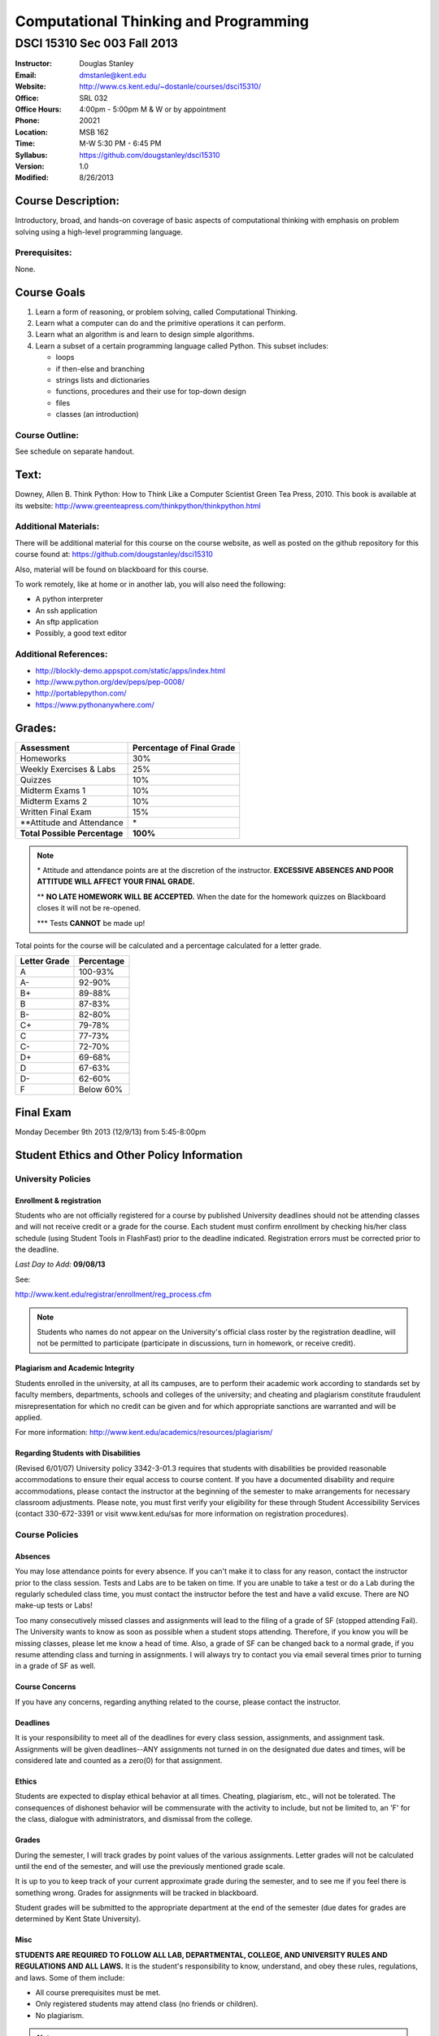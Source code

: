 **************************************
Computational Thinking and Programming
**************************************

DSCI 15310 Sec 003 Fall 2013
############################

.. footer:: 

   Computational Thinking and Programming Syllabus Fall 2013 - Page: ###Page###

:Instructor: Douglas Stanley
:Email: dmstanle@kent.edu
:Website: http://www.cs.kent.edu/~dostanle/courses/dsci15310/
:Office: SRL 032
:Office Hours: 4:00pm - 5:00pm M & W or by appointment
:Phone: 20021 
:Location: MSB 162
:Time: M-W 5:30 PM - 6:45 PM
:Syllabus: https://github.com/dougstanley/dsci15310
:Version: 1.0
:Modified: 8/26/2013

Course Description:
===================

Introductory, broad, and hands-on coverage of basic aspects of
computational thinking with emphasis on problem solving using
a high-level programming language.


Prerequisites:
--------------

None.


Course Goals
============

1. Learn a form of reasoning, or problem solving, called Computational
   Thinking. 

2. Learn what a computer can do and the primitive operations it can perform.

3. Learn what an algorithm is and learn to design simple algorithms.

4. Learn a subset of a certain programming language called Python.
   This subset includes:
  
   * loops
   
   * if then-else and branching

   * strings lists and dictionaries
   
   * functions, procedures and their use for top-down design

   * files
   
   * classes (an introduction)



Course Outline:
---------------

See schedule on separate handout.


Text:
=====

Downey, Allen B. Think Python: How to Think Like a Computer Scientist
Green Tea Press, 2010. This book is available at its website:
http://www.greenteapress.com/thinkpython/thinkpython.html

Additional Materials:
---------------------

There will be additional material for this course on the course website,
as well as posted on the github repository for this course found at:
https://github.com/dougstanley/dsci15310

Also, material will be found on blackboard for this course.

To work remotely, like at home or in another lab, you will also need the
following:

* A python interpreter

* An ssh application

* An sftp application

* Possibly, a good text editor

Additional References:
----------------------

* http://blockly-demo.appspot.com/static/apps/index.html

* http://www.python.org/dev/peps/pep-0008/

* http://portablepython.com/

* https://www.pythonanywhere.com/

.. raw:: pdf
    
    PageBreak

Grades:
=======

+---------------------------------+----------------+
| Assessment                      | Percentage     |
|                                 | of Final Grade |
+=================================+================+
| Homeworks                       | 30%            |
+---------------------------------+----------------+
| Weekly Exercises & Labs         | 25%            |
+---------------------------------+----------------+
| Quizzes                         | 10%            |
+---------------------------------+----------------+
| Midterm Exams 1                 | 10%            |
+---------------------------------+----------------+
| Midterm Exams 2                 | 10%            |
+---------------------------------+----------------+
| Written Final Exam              | 15%            |
+---------------------------------+----------------+
| \*\*Attitude and Attendance     | \*             |
+---------------------------------+----------------+
| **Total Possible Percentage**   | **100%**       |
+---------------------------------+----------------+

.. note:: 

   \* Attitude and attendance points are at the discretion of the
   instructor. **EXCESSIVE ABSENCES AND POOR ATTITUDE WILL AFFECT YOUR FINAL
   GRADE.**

   \*\* **NO LATE HOMEWORK WILL BE ACCEPTED.** When the date for the
   homework quizzes on Blackboard closes it will not be re-opened. 

   \*\*\* Tests **CANNOT** be made up!


Total points for the course will be calculated and a percentage calculated for
a letter grade.

+--------------+------------+
| Letter Grade | Percentage |
+==============+============+
| A            | 100-93%    |
+--------------+------------+
| A-           | 92-90%     |
+--------------+------------+
| B+           | 89-88%     |
+--------------+------------+
| B            | 87-83%     |
+--------------+------------+
| B-           | 82-80%     |
+--------------+------------+
| C+           | 79-78%     |
+--------------+------------+
| C            | 77-73%     |
+--------------+------------+
| C-           | 72-70%     |
+--------------+------------+
| D+           | 69-68%     |
+--------------+------------+
| D            | 67-63%     |
+--------------+------------+
| D-           | 62-60%     |
+--------------+------------+
| F            | Below 60%  |
+--------------+------------+


Final Exam
==========

Monday December 9th 2013 (12/9/13) from 5:45-8:00pm

Student Ethics and Other Policy Information
===========================================

University Policies
-------------------

Enrollment & registration
~~~~~~~~~~~~~~~~~~~~~~~~~

Students who are not officially registered for a course by published
University deadlines should not be attending classes and will not receive
credit or a grade for the course. Each student must confirm enrollment by
checking his/her class schedule (using Student Tools in FlashFast) prior to
the deadline indicated. Registration errors must be corrected prior to the
deadline.
 
*Last Day to Add:* **09/08/13**

See:

http://www.kent.edu/registrar/enrollment/reg_process.cfm

.. note:: Students who names do not appear on the University's official class
    roster by the registration deadline, will not be permitted to participate
    (participate in discussions, turn in homework, or receive credit). 

Plagiarism and Academic Integrity
~~~~~~~~~~~~~~~~~~~~~~~~~~~~~~~~~

Students enrolled in the university, at all its campuses, are to perform their
academic work according to standards set by faculty members, departments,
schools and colleges of the university; and cheating and plagiarism constitute
fraudulent misrepresentation for which no credit can be given and for which
appropriate sanctions are warranted and will be applied.
 
For more information: http://www.kent.edu/academics/resources/plagiarism/ 

Regarding Students with Disabilities
~~~~~~~~~~~~~~~~~~~~~~~~~~~~~~~~~~~~

(Revised 6/01/07) University policy 3342-3-01.3 requires that students with
disabilities be provided reasonable accommodations to ensure their equal
access to course content. If you have a documented disability and require
accommodations, please contact the instructor at the beginning of the semester
to make arrangements for necessary classroom adjustments. Please note, you
must first verify your eligibility for these through Student Accessibility
Services (contact 330-672-3391 or visit www.kent.edu/sas for more information
on registration procedures).


Course Policies 
----------------

Absences
~~~~~~~~

You may lose attendance points for every absence. If you can't make it to
class for any reason, contact the instructor prior to the class session.
Tests and Labs are to be taken on time. If you are unable to take a test or do
a Lab during the regularly scheduled class time, you must contact the
instructor before the test and have a valid excuse. There are NO make-up tests
or Labs!

Too many consecutively missed classes and assignments will lead to the filing
of a grade of SF (stopped attending Fail). The University wants to know as soon
as possible when a student stops attending. Therefore, if you know you will be
missing classes, please let me know a head of time. Also, a grade of SF can be
changed back to a normal grade, if you resume attending class and turning in
assignments. I will always try to contact you via email several times prior to
turning in a grade of SF as well.


Course Concerns
~~~~~~~~~~~~~~~

If you have any concerns, regarding anything related to the course, please
contact the instructor. 

Deadlines
~~~~~~~~~

It is your responsibility to meet all of the deadlines for every class
session, assignments, and assignment task. Assignments will be given
deadlines--ANY assignments not turned in on the designated due dates and
times, will be considered late and counted as a zero(0) for that assignment.


Ethics
~~~~~~

Students are expected to display ethical behavior at all times. Cheating,
plagiarism, etc., will not be tolerated. The consequences of dishonest
behavior will be commensurate with the activity to include, but not be limited
to, an 'F' for the class, dialogue with administrators, and dismissal from the
college.


Grades
~~~~~~

During the semester, I will track grades by point values of the various
assignments. Letter grades will not be calculated until the end of the
semester, and will use the previously mentioned grade scale.

It is up to you to keep track of your current approximate grade during the
semester, and to see me if you feel there is something wrong. Grades for
assignments will be tracked in blackboard.

Student grades will be submitted to the appropriate department at the end of
the semester (due dates for grades are determined by Kent State University).

Misc
~~~~

**STUDENTS ARE REQUIRED TO FOLLOW ALL LAB, DEPARTMENTAL, COLLEGE, AND
UNIVERSITY RULES AND REGULATIONS AND ALL LAWS.** It is the student's
responsibility to know, understand, and obey these rules, regulations, and
laws. Some of them include:

* All course prerequisites must be met. 

* Only registered students may attend class (no friends or children). 

* No plagiarism. 

.. note:: All cell phones, pagers, and other devices must be set to vibrate or
    turned off during class. The sound on laptop or other computers must be
    turned off during class. Students are expected to not interrupt when
    another person is talking and to not disrupt the class by talking to
    others when someone is presenting.  Students are not to use computers,
    PDAs, etc. for any purpose other than authorized class-related activities
    when class is in session.


.. note:: This Syllabus is subject to change at the instructor's discretion.
    Please check https://github.com/dougstanley/dsci15310 for the
    most recent version.
